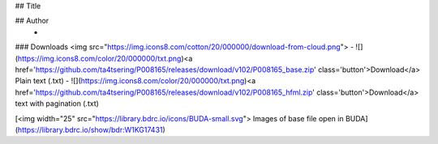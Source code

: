 +------------------------+--------------------------------------------------------------------------------------------------------------------+
|Title			 |	ཚད་མ་རིགས་གཞུང་རྒྱ་མཚོ། 													 |
+------------------------+--------------------------------------------------------------------------------------------------------------------+
|Author		 	 | 														      |	
+------------------------+--------------------------------------------------------------------------------------------------------------------+
|BDRC ID.                |	W1KG17431 												      |
+------------------------+--------------------------------------------------------------------------------------------------------------------+
|Plain Text		 |<a href='https://github.com/ta4tsering/P008165/releases/download/v102/P008165_base.zip' class='button'>Download</a> |
+------------------------+--------------------------------------------------------------------------------------------------------------------+
|Text with pagination:	 |<a href='https://github.com/ta4tsering/P008165/releases/download/v102/P008165_hfml.zip' class='button'>Download</a> |
+------------------------+--------------------------------------------------------------------------------------------------------------------+


## Title
	

## Author
	- 





### Downloads <img src="https://img.icons8.com/cotton/20/000000/download-from-cloud.png">
- ![](https://img.icons8.com/color/20/000000/txt.png)<a href='https://github.com/ta4tsering/P008165/releases/download/v102/P008165_base.zip' class='button'>Download</a>  Plain text (.txt)
- ![](https://img.icons8.com/color/20/000000/txt.png)<a href='https://github.com/ta4tsering/P008165/releases/download/v102/P008165_hfml.zip' class='button'>Download</a> text with pagination (.txt)

[<img width="25" src="https://library.bdrc.io/icons/BUDA-small.svg"> Images of base file open in BUDA](https://library.bdrc.io/show/bdr:W1KG17431)


